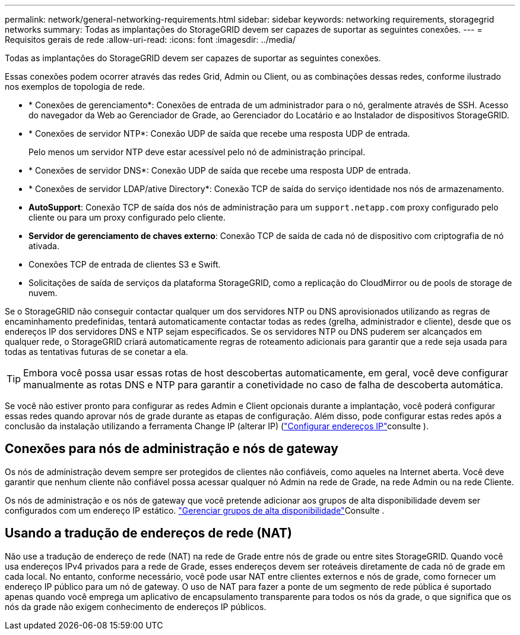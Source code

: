 ---
permalink: network/general-networking-requirements.html 
sidebar: sidebar 
keywords: networking requirements, storagegrid networks 
summary: Todas as implantações do StorageGRID devem ser capazes de suportar as seguintes conexões. 
---
= Requisitos gerais de rede
:allow-uri-read: 
:icons: font
:imagesdir: ../media/


[role="lead"]
Todas as implantações do StorageGRID devem ser capazes de suportar as seguintes conexões.

Essas conexões podem ocorrer através das redes Grid, Admin ou Client, ou as combinações dessas redes, conforme ilustrado nos exemplos de topologia de rede.

* * Conexões de gerenciamento*: Conexões de entrada de um administrador para o nó, geralmente através de SSH. Acesso do navegador da Web ao Gerenciador de Grade, ao Gerenciador do Locatário e ao Instalador de dispositivos StorageGRID.
* * Conexões de servidor NTP*: Conexão UDP de saída que recebe uma resposta UDP de entrada.
+
Pelo menos um servidor NTP deve estar acessível pelo nó de administração principal.

* * Conexões de servidor DNS*: Conexão UDP de saída que recebe uma resposta UDP de entrada.
* * Conexões de servidor LDAP/ative Directory*: Conexão TCP de saída do serviço identidade nos nós de armazenamento.
* *AutoSupport*: Conexão TCP de saída dos nós de administração para um `support.netapp.com` proxy configurado pelo cliente ou para um proxy configurado pelo cliente.
* *Servidor de gerenciamento de chaves externo*: Conexão TCP de saída de cada nó de dispositivo com criptografia de nó ativada.
* Conexões TCP de entrada de clientes S3 e Swift.
* Solicitações de saída de serviços da plataforma StorageGRID, como a replicação do CloudMirror ou de pools de storage de nuvem.


Se o StorageGRID não conseguir contactar qualquer um dos servidores NTP ou DNS aprovisionados utilizando as regras de encaminhamento predefinidas, tentará automaticamente contactar todas as redes (grelha, administrador e cliente), desde que os endereços IP dos servidores DNS e NTP sejam especificados. Se os servidores NTP ou DNS puderem ser alcançados em qualquer rede, o StorageGRID criará automaticamente regras de roteamento adicionais para garantir que a rede seja usada para todas as tentativas futuras de se conetar a ela.


TIP: Embora você possa usar essas rotas de host descobertas automaticamente, em geral, você deve configurar manualmente as rotas DNS e NTP para garantir a conetividade no caso de falha de descoberta automática.

Se você não estiver pronto para configurar as redes Admin e Client opcionais durante a implantação, você poderá configurar essas redes quando aprovar nós de grade durante as etapas de configuração. Além disso, pode configurar estas redes após a conclusão da instalação utilizando a ferramenta Change IP (alterar IP) (link:../maintain/configuring-ip-addresses.html["Configurar endereços IP"]consulte ).



== Conexões para nós de administração e nós de gateway

Os nós de administração devem sempre ser protegidos de clientes não confiáveis, como aqueles na Internet aberta. Você deve garantir que nenhum cliente não confiável possa acessar qualquer nó Admin na rede de Grade, na rede Admin ou na rede Cliente.

Os nós de administração e os nós de gateway que você pretende adicionar aos grupos de alta disponibilidade devem ser configurados com um endereço IP estático. link:../admin/managing-high-availability-groups.html["Gerenciar grupos de alta disponibilidade"]Consulte .



== Usando a tradução de endereços de rede (NAT)

Não use a tradução de endereço de rede (NAT) na rede de Grade entre nós de grade ou entre sites StorageGRID. Quando você usa endereços IPv4 privados para a rede de Grade, esses endereços devem ser roteáveis diretamente de cada nó de grade em cada local. No entanto, conforme necessário, você pode usar NAT entre clientes externos e nós de grade, como fornecer um endereço IP público para um nó de gateway. O uso de NAT para fazer a ponte de um segmento de rede pública é suportado apenas quando você emprega um aplicativo de encapsulamento transparente para todos os nós da grade, o que significa que os nós da grade não exigem conhecimento de endereços IP públicos.
